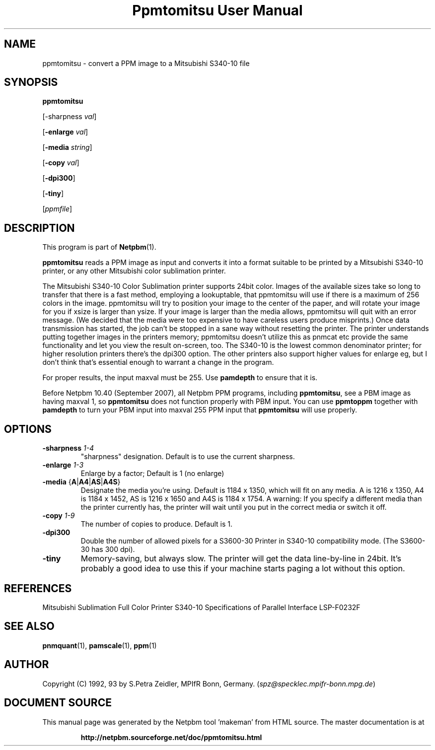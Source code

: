 \
.\" This man page was generated by the Netpbm tool 'makeman' from HTML source.
.\" Do not hand-hack it!  If you have bug fixes or improvements, please find
.\" the corresponding HTML page on the Netpbm website, generate a patch
.\" against that, and send it to the Netpbm maintainer.
.TH "Ppmtomitsu User Manual" 0 "24 March 2009" "netpbm documentation"

.SH NAME

ppmtomitsu - convert a PPM image to a Mitsubishi S340-10 file

.UN synopsis
.SH SYNOPSIS

\fBppmtomitsu\fP

[-sharpness \fIval\fP]

[\fB-enlarge\fP \fIval\fP]

[\fB-media\fP \fIstring\fP]

[\fB-copy\fP \fIval\fP]

[\fB-dpi300\fP]

[\fB-tiny\fP]

[\fIppmfile\fP]

.UN description
.SH DESCRIPTION
.PP
This program is part of
.BR "Netpbm" (1)\c
\&.
.PP
\fBppmtomitsu\fP reads a PPM image as input and converts it into a
format suitable to be printed by a Mitsubishi S340-10 printer, or any
other Mitsubishi color sublimation printer.
.PP
The Mitsubishi S340-10 Color Sublimation printer supports 24bit
color.  Images of the available sizes take so long to transfer that
there is a fast method, employing a lookuptable, that ppmtomitsu will
use if there is a maximum of 256 colors in the image.  ppmtomitsu
will try to position your image to the center of the paper, and will
rotate your image for you if xsize is larger than ysize.  If your
image is larger than the media allows, ppmtomitsu will quit with an
error message. (We decided that the media were too expensive to have
careless users produce misprints.)  Once data transmission has
started, the job can't be stopped in a sane way without resetting the
printer.  The printer understands putting together images in the
printers memory; ppmtomitsu doesn't utilize this as pnmcat etc provide
the same functionality and let you view the result on-screen, too.
The S340-10 is the lowest common denominator printer; for higher
resolution printers there's the dpi300 option. The other printers also
support higher values for enlarge eg, but I don't think that's
essential enough to warrant a change in the program.
.PP
For proper results, the input maxval must be 255.  Use \fBpamdepth\fP
to ensure that it is.
.PP
Before Netpbm 10.40 (September 2007), all Netpbm PPM programs, including
\fBppmtomitsu\fP, see a PBM image as having maxval 1, so \fBppmtomitsu\fP
does not function properly with PBM input.  You can use \fBppmtoppm\fP
together with \fBpamdepth\fP to turn your PBM input into maxval 255
PPM input that \fBppmtomitsu\fP will use properly.


.UN options
.SH OPTIONS


.TP
\fB-sharpness\fP \fI1-4\fP
"sharpness" designation.  Default is  to use the current sharpness.

.TP
\fB-enlarge\fP \fI1-3\fP
Enlarge by a factor; Default is 1 (no enlarge)

.TP
\fB-media\fP {\fBA\fP|\fBA4\fP|\fBAS\fP|\fBA4S\fP}
Designate the media you're using.  Default is 1184 x 1350, which will
fit on any media.  A is 1216 x 1350, A4 is 1184 x 1452, AS is 1216 x
1650 and A4S is 1184 x 1754.  A warning: If you specify a different
media than the printer currently has, the printer will wait until you
put in the correct media or switch it off.

.TP
\fB-copy\fP \fI1-9\fP
The number of copies to produce.  Default is 1.

.TP
\fB-dpi300\fP
Double the number of allowed pixels for a S3600-30 Printer in S340-10
compatibility mode.  (The S3600-30 has 300 dpi).

.TP
\fB-tiny\fP
Memory-saving, but always slow. The printer will get the data
line-by-line in 24bit. It's probably a good idea to use this if your
machine starts paging a lot without this option.



.UN references
.SH REFERENCES

Mitsubishi Sublimation Full Color Printer S340-10 Specifications of
Parallel Interface LSP-F0232F

.UN lbAF
.SH SEE ALSO
.BR "pnmquant" (1)\c
\&, 
.BR "pamscale" (1)\c
\&, 
.BR "ppm" (1)\c
\&

.UN author
.SH AUTHOR

Copyright (C) 1992, 93 by S.Petra Zeidler, MPIfR Bonn, Germany.  (\fIspz@specklec.mpifr-bonn.mpg.de\fP)
.SH DOCUMENT SOURCE
This manual page was generated by the Netpbm tool 'makeman' from HTML
source.  The master documentation is at
.IP
.B http://netpbm.sourceforge.net/doc/ppmtomitsu.html
.PP